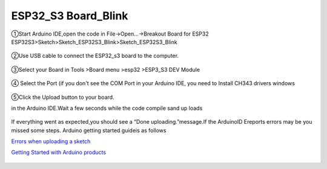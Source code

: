 .. __ESP32_S3 Board_Blink:

ESP32_S3 Board_Blink
========================

①Start Arduino IDE,open the code in File->Open...->Breakout Board for ESP32 ESP32S3>Sketch>Sketch_ESP32S3_Blink>Sketch_ESP32S3_Blink

   .. image:: /Tutorial/img/Install_Arduino_IDE_2.png

   .. image:: /Tutorial/img/Install_Arduino_IDE_2.png

   .. image:: /Tutorial/img/Install_Arduino_IDE_2.png

②Use USB cable to connect the ESP32_s3 board to the computer.

   .. image:: /Tutorial/img/Install_Arduino_IDE_2.png

③Select your Board in Tools >Board menu >esp32 >ESP3_S3 DEV Module

   .. image:: /Tutorial/img/Install_Arduino_IDE_2.png

④ Select the Port (if you don't see the COM Port in your Arduino IDE, you need to
Install CH343 drivers windows

   .. image:: /Tutorial/img/Install_Arduino_IDE_2.png

⑤Click the Upload button to your board.

in the Arduino IDE.Wait a few seconds while the code compile sand up loads

   .. image:: /Tutorial/img/Install_Arduino_IDE_2.png

If everything went as expected,you should see a “Done uploading.”message.If the ArduinoID
Ereports errors may be you missed some steps. Arduino getting started guideis as follows

`Errors when uploading a sketch  <https://support.arduino.cc/hc/en-us/articles/4403365313810-Errors-when-uploading-a-sketch>`_            

`Getting Started with Arduino products <https://www.arduino.cc/en/Guide>`_ 

   .. image:: /Tutorial/img/Install_Arduino_IDE_2.png